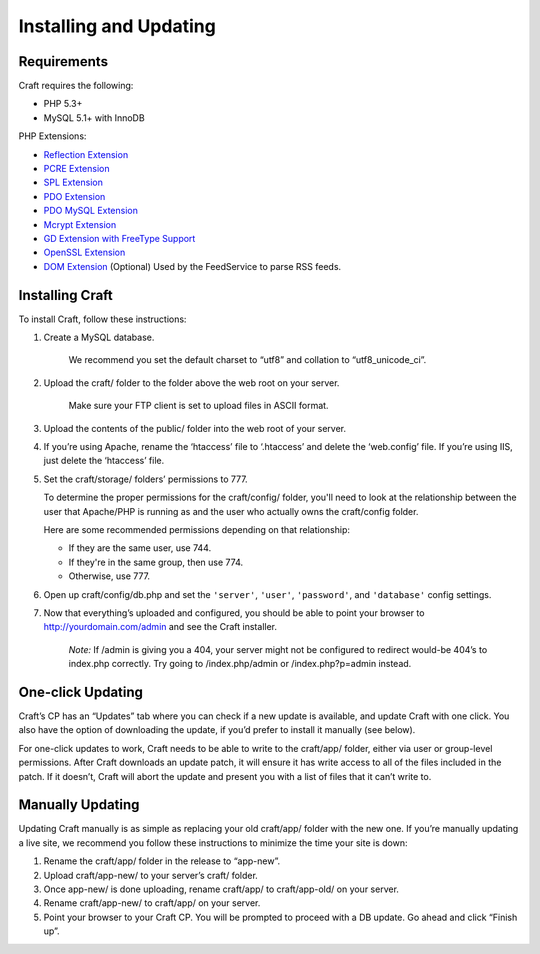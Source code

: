 Installing and Updating
=======================

Requirements
------------

Craft requires the following:

- PHP 5.3+
- MySQL 5.1+ with InnoDB

PHP Extensions:

- `Reflection Extension <http://php.net/manual/en/class.reflectionextension.php>`_
- `PCRE Extension <http://php.net/manual/en/book.pcre.php>`_
- `SPL Extension <http://php.net/manual/en/book.spl.php>`_
- `PDO Extension <http://php.net/manual/en/book.pdo.php>`_
- `PDO MySQL Extension <http://php.net/manual/en/ref.pdo-mysql.php>`_
- `Mcrypt Extension <http://php.net/manual/en/book.mcrypt.php>`_
- `GD Extension with FreeType Support <http://php.net/manual/en/book.image.php>`_
- `OpenSSL Extension <http://php.net/manual/en/book.openssl.php>`_
- `DOM Extension <http://php.net/manual/en/book.dom.php>`_ (Optional) Used by the FeedService to parse RSS feeds.

Installing Craft
-----------------

To install Craft, follow these instructions:

#. Create a MySQL database.

    .. container:: tip

       We recommend you set the default charset to “utf8” and collation to “utf8_unicode_ci”.

#. Upload the craft/ folder to the folder above the web root on your server.

    .. container:: tip

       Make sure your FTP client is set to upload files in ASCII format.

#. Upload the contents of the public/ folder into the web root of your server.



#. If you’re using Apache, rename the ‘htaccess’ file to ‘.htaccess’ and delete the ‘web.config’ file. If you’re using IIS, just delete the ‘htaccess’ file.
#. Set the craft/storage/ folders’ permissions to 777.

   To determine the proper permissions for the craft/config/ folder, you'll need to look at the relationship between the user that Apache/PHP is running as and the user who actually owns the craft/config folder.

   Here are some recommended permissions depending on that relationship:

   * If they are the same user, use 744.
   * If they're in the same group, then use 774.
   * Otherwise, use 777.﻿

#. Open up craft/config/db.php and set the ``'server'``, ``'user'``, ``'password'``, and ``'database'`` config settings.
#. Now that everything’s uploaded and configured, you should be able to point your browser to http://yourdomain.com/admin and see the Craft installer.

    .. container:: tip

       *Note:* If /admin is giving you a 404, your server might not be configured to redirect would-be 404’s to index.php correctly. Try going to /index.php/admin or /index.php?p=admin instead.


One-click Updating
------------------

Craft’s CP has an “Updates” tab where you can check if a new update is available, and update Craft with one click. You also have the option of downloading the update, if you’d prefer to install it manually (see below).

For one-click updates to work, Craft needs to be able to write to the craft/app/ folder, either via user or group-level permissions. After Craft downloads an update patch, it will ensure it has write access to all of the files included in the patch. If it doesn’t, Craft will abort the update and present you with a list of files that it can’t write to.


Manually Updating
-----------------

Updating Craft manually is as simple as replacing your old craft/app/ folder with the new one. If you’re manually updating a live site, we recommend you follow these instructions to minimize the time your site is down:

#. Rename the craft/app/ folder in the release to “app-new”.
#. Upload craft/app-new/ to your server’s craft/ folder.
#. Once app-new/ is done uploading, rename craft/app/ to craft/app-old/ on your server.
#. Rename craft/app-new/ to craft/app/ on your server.
#. Point your browser to your Craft CP. You will be prompted to proceed with a DB update. Go ahead and click “Finish up”.
